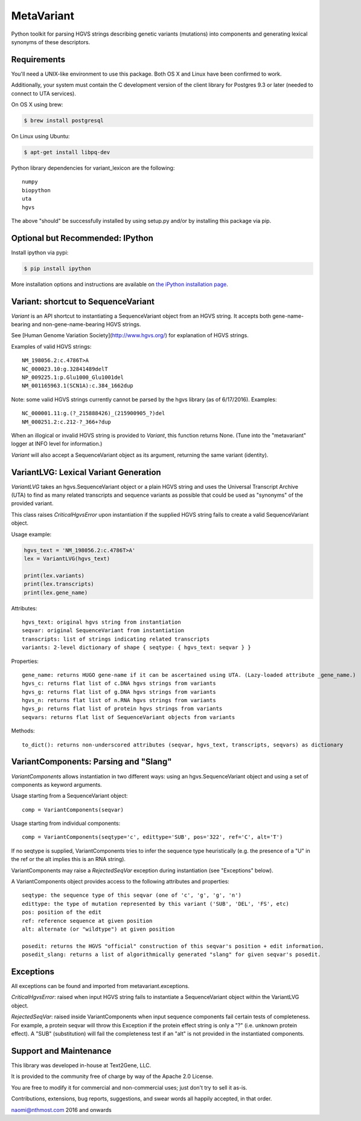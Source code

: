 ******************************************************
MetaVariant
******************************************************

Python toolkit for parsing HGVS strings describing genetic variants (mutations)
into components and generating lexical synonyms of these descriptors.

Requirements
------------

You'll need a UNIX-like environment to use this package. Both OS X and Linux have been confirmed to work.

Additionally, your system must contain the C development version of the client library
for Postgres 9.3 or later (needed to connect to UTA services). 

On OS X using brew:

.. code-block:: bash

  $ brew install postgresql

On Linux using Ubuntu:

.. code-block:: bash

  $ apt-get install libpq-dev

Python library dependencies for variant_lexicon are the following::

  numpy
  biopython
  uta
  hgvs

The above "should" be successfully installed by using setup.py and/or by installing
this package via pip.


Optional but Recommended: IPython
---------------------------------

Install ipython via pypi:

.. code-block:: bash

  $ pip install ipython
  
More installation options and instructions are available on `the iPython installation page <http://ipython.org/ipython-doc/stable/install/install.html>`_.

Variant: shortcut to SequenceVariant
------------------------------------

`Variant` is an API shortcut to instantiating a SequenceVariant object from an HGVS string. It accepts
both gene-name-bearing and non-gene-name-bearing HGVS strings. 

See [Human Genome Variation Society](http://www.hgvs.org/) for explanation of HGVS strings.

Examples of valid HGVS strings::

  NM_198056.2:c.4786T>A
  NC_000023.10:g.32841489delT
  NP_009225.1:p.Glu1000_Glu1001del
  NM_001165963.1(SCN1A):c.384_1662dup
  

Note: some valid HGVS strings currently cannot be parsed by the hgvs library (as of 6/17/2016). Examples::

  NC_000001.11:g.(?_215888426)_(215900905_?)del
  NM_000251.2:c.212-?_366+?dup

When an illogical or invalid HGVS string is provided to `Variant`, this function returns None. (Tune into 
the "metavariant" logger at INFO level for information.)

`Variant` will also accept a SequenceVariant object as its argument, returning the same variant (identity).


VariantLVG: Lexical Variant Generation
--------------------------------------

`VariantLVG` takes an hgvs.SequenceVariant object or a plain HGVS string and uses the Universal Transcript
Archive (UTA) to find as many related transcripts and sequence variants as possible that could be used as
"synonyms" of the provided variant.

This class raises `CriticalHgvsError` upon instantiation if the supplied HGVS string fails to create a 
valid SequenceVariant object.

Usage example:

.. code-block:: python

  hgvs_text = 'NM_198056.2:c.4786T>A'
  lex = VariantLVG(hgvs_text)

  print(lex.variants)
  print(lex.transcripts)
  print(lex.gene_name)

Attributes::

  hgvs_text: original hgvs string from instantiation
  seqvar: original SequenceVariant from instantiation
  transcripts: list of strings indicating related transcripts
  variants: 2-level dictionary of shape { seqtype: { hgvs_text: seqvar } }

Properties::

  gene_name: returns HUGO gene-name if it can be ascertained using UTA. (Lazy-loaded attribute _gene_name.)
  hgvs_c: returns flat list of c.DNA hgvs strings from variants
  hgvs_g: returns flat list of g.DNA hgvs strings from variants
  hgvs_n: returns flat list of n.RNA hgvs strings from variants 
  hgvs_p: returns flat list of protein hgvs strings from variants
  seqvars: returns flat list of SequenceVariant objects from variants

Methods::

  to_dict(): returns non-underscored attributes (seqvar, hgvs_text, transcripts, seqvars) as dictionary
  

VariantComponents: Parsing and "Slang"
--------------------------------------

`VariantComponents` allows instantiation in two different ways: using an hgvs.SequenceVariant object
and using a set of components as keyword arguments.

Usage starting from a SequenceVariant object::

    comp = VariantComponents(seqvar)

Usage starting from individual components::

    comp = VariantComponents(seqtype='c', edittype='SUB', pos='322', ref='C', alt='T')

If no seqtype is supplied, VariantComponents tries to infer the sequence type heuristically (e.g. the presence
of a "U" in the ref or the alt implies this is an RNA string).

VariantComponents may raise a `RejectedSeqVar` exception during instantiation (see "Exceptions" below).

A VariantComponents object provides access to the following attributes and properties::
    
   seqtype: the sequence type of this seqvar (one of 'c', 'g', 'g', 'n')
   edittype: the type of mutation represented by this variant ('SUB', 'DEL', 'FS', etc)
   pos: position of the edit
   ref: reference sequence at given position
   alt: alternate (or "wildtype") at given position

   posedit: returns the HGVS "official" construction of this seqvar's position + edit information.
   posedit_slang: returns a list of algorithmically generated "slang" for given seqvar's posedit.


Exceptions
----------

All exceptions can be found and imported from metavariant.exceptions.

`CriticalHgvsError`: raised when input HGVS string fails to instantiate a SequenceVariant object within the VariantLVG object.

`RejectedSeqVar`: raised inside VariantComponents when input sequence components fail certain tests of completeness. For example, a protein seqvar will throw this Exception if the protein effect string is only a "?" (i.e. unknown protein effect).  A "SUB" (substitution) will fail the completeness test if an "alt" is not provided in the instantiated components.


Support and Maintenance
-----------------------

This library was developed in-house at Text2Gene, LLC.

It is provided to the community free of charge by way of the Apache 2.0 License.

You are free to modify it for commercial and non-commercial uses; just don't try to sell it as-is.

Contributions, extensions, bug reports, suggestions, and swear words all happily accepted, 
in that order.

naomi@nthmost.com
2016 and onwards

